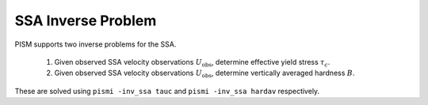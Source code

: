 .. _SSAInverse:

SSA Inverse Problem
===================

PISM supports two inverse problems for the SSA.

  1. Given observed SSA velocity observations :math:`U_{\mathrm{obs}}`, determine effective yield stress :math:`\tau_c`.
  2. Given observed SSA velocity observations :math:`U_{\mathrm{obs}}`, determine vertically averaged hardness :math:`B`.
  
These are solved using ``pismi -inv_ssa tauc`` and 
``pismi -inv_ssa hardav`` respectively.

